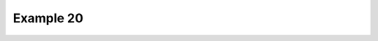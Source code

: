 .. _example20:

Example 20
**********


.. code-block:: python
   :caption: *TODO describe Example 20*

   f = cf.read(f"{self.data_dir}/Geostropic_Adjustment.nc")[0]

   cfp.con(f.subspace[9])


.. figure:: ../../../cfplot/test/reference-example-images/ref_fig_20.png
